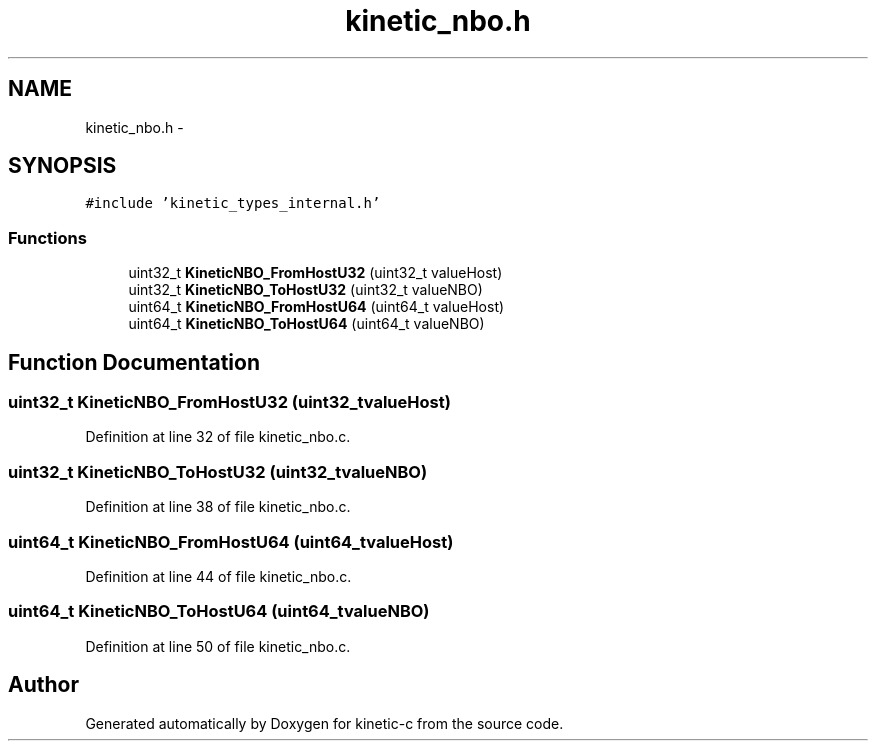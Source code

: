 .TH "kinetic_nbo.h" 3 "Wed Nov 5 2014" "Version v0.8.0" "kinetic-c" \" -*- nroff -*-
.ad l
.nh
.SH NAME
kinetic_nbo.h \- 
.SH SYNOPSIS
.br
.PP
\fC#include 'kinetic_types_internal\&.h'\fP
.br

.SS "Functions"

.in +1c
.ti -1c
.RI "uint32_t \fBKineticNBO_FromHostU32\fP (uint32_t valueHost)"
.br
.ti -1c
.RI "uint32_t \fBKineticNBO_ToHostU32\fP (uint32_t valueNBO)"
.br
.ti -1c
.RI "uint64_t \fBKineticNBO_FromHostU64\fP (uint64_t valueHost)"
.br
.ti -1c
.RI "uint64_t \fBKineticNBO_ToHostU64\fP (uint64_t valueNBO)"
.br
.in -1c
.SH "Function Documentation"
.PP 
.SS "uint32_t KineticNBO_FromHostU32 (uint32_tvalueHost)"

.PP
Definition at line 32 of file kinetic_nbo\&.c\&.
.SS "uint32_t KineticNBO_ToHostU32 (uint32_tvalueNBO)"

.PP
Definition at line 38 of file kinetic_nbo\&.c\&.
.SS "uint64_t KineticNBO_FromHostU64 (uint64_tvalueHost)"

.PP
Definition at line 44 of file kinetic_nbo\&.c\&.
.SS "uint64_t KineticNBO_ToHostU64 (uint64_tvalueNBO)"

.PP
Definition at line 50 of file kinetic_nbo\&.c\&.
.SH "Author"
.PP 
Generated automatically by Doxygen for kinetic-c from the source code\&.

